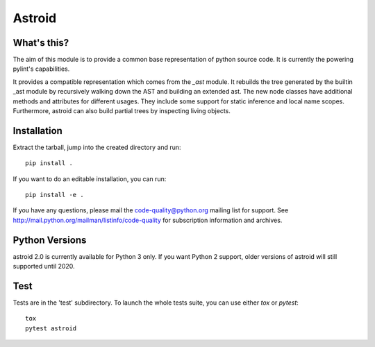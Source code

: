 Astroid
=======

.. image:: https://travis-ci.org/PyCQA/astroid.svg?branch=master
    :target: https://travis-ci.org/PyCQA/astroid

.. image:: https://ci.appveyor.com/api/projects/status/co3u42kunguhbh6l/branch/master?svg=true
    :alt: AppVeyor Build Status
    :target: https://ci.appveyor.com/project/PCManticore/astroid

.. image:: https://coveralls.io/repos/github/PyCQA/astroid/badge.svg?branch=master
    :target: https://coveralls.io/github/PyCQA/astroid?branch=master

.. image:: https://readthedocs.org/projects/astroid/badge/?version=latest
    :target: http://astroid.readthedocs.io/en/latest/?badge=latest
    :alt: Documentation Status



What's this?
------------

The aim of this module is to provide a common base representation of
python source code. It is currently the powering pylint's capabilities.

It provides a compatible representation which comes from the `_ast`
module.  It rebuilds the tree generated by the builtin _ast module by
recursively walking down the AST and building an extended ast. The new
node classes have additional methods and attributes for different
usages. They include some support for static inference and local name
scopes. Furthermore, astroid can also build partial trees by inspecting living
objects.


Installation
------------

Extract the tarball, jump into the created directory and run::

	pip install .


If you want to do an editable installation, you can run::

    pip install -e .


If you have any questions, please mail the code-quality@python.org
mailing list for support. See
http://mail.python.org/mailman/listinfo/code-quality for subscription
information and archives.

Python Versions
---------------

astroid 2.0 is currently available for Python 3 only. If you want Python 2
support, older versions of astroid will still supported until 2020.

Test
----

Tests are in the 'test' subdirectory. To launch the whole tests suite, you can use
either `tox` or `pytest`::

  tox
  pytest astroid
